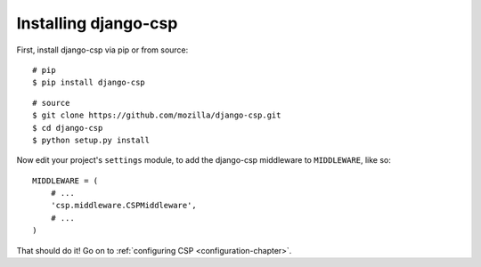 .. _installation-chapter:

=====================
Installing django-csp
=====================

First, install django-csp via pip or from source::

    # pip
    $ pip install django-csp

::

    # source
    $ git clone https://github.com/mozilla/django-csp.git
    $ cd django-csp
    $ python setup.py install

Now edit your project's ``settings`` module, to add the django-csp middleware
to ``MIDDLEWARE``, like so::

    MIDDLEWARE = (
        # ...
        'csp.middleware.CSPMiddleware',
        # ...
    )

That should do it! Go on to :ref:`configuring CSP <configuration-chapter>`.
